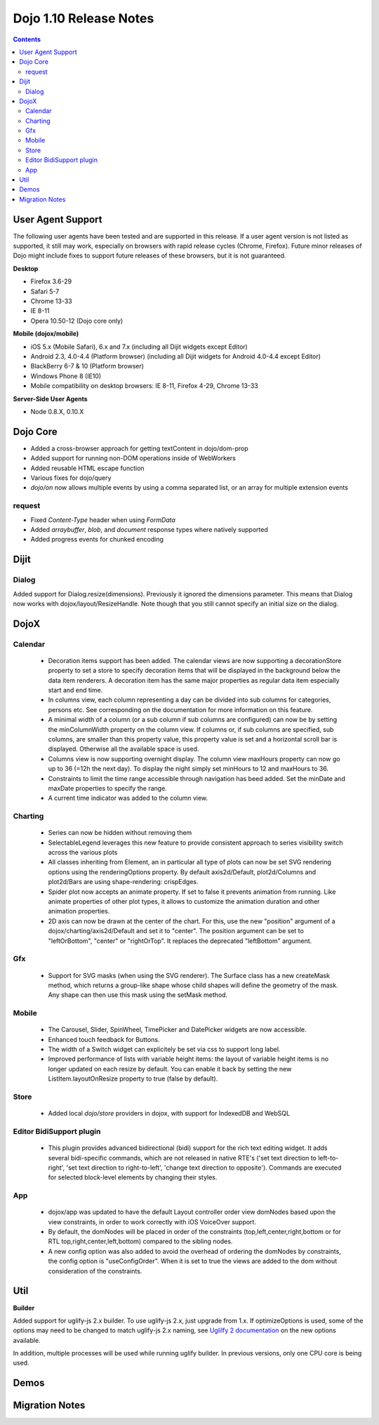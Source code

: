 .. _releasenotes/1.10:

=======================
Dojo 1.10 Release Notes
=======================

.. contents ::
   :depth: 3

User Agent Support
==================

The following user agents have been tested and are supported in this release. If a user agent version is not listed as 
supported, it still may work, especially on browsers with rapid release cycles (Chrome, Firefox). Future minor releases
of Dojo might include fixes to support future releases of these browsers, but it is not guaranteed.

**Desktop**

* Firefox 3.6-29

* Safari 5-7

* Chrome 13-33

* IE 8-11

* Opera 10.50-12 (Dojo core only)

**Mobile (dojox/mobile)**

* iOS 5.x (Mobile Safari), 6.x and 7.x (including all Dijit widgets except Editor)

* Android 2.3, 4.0-4.4 (Platform browser) (including all Dijit widgets for Android 4.0-4.4 except Editor)

* BlackBerry 6-7 & 10 (Platform browser)

* Windows Phone 8 (IE10)

* Mobile compatibility on desktop browsers: IE 8-11, Firefox 4-29, Chrome 13-33


**Server-Side User Agents**

* Node 0.8.X, 0.10.X

Dojo Core
=========
* Added a cross-browser approach for getting textContent in dojo/dom-prop
* Added support for running non-DOM operations inside of WebWorkers
* Added reusable HTML escape function
* Various fixes for dojo/query
* `dojo/on` now allows multiple events by using a comma separated list, or an array for multiple extension events

request
-------

* Fixed `Content-Type` header when using `FormData`
* Added `arraybuffer`, `blob`, and `document` response types where natively supported
* Added progress events for chunked encoding

Dijit
=====

Dialog
------
Added support for Dialog.resize(dimensions).  Previously it ignored the dimensions parameter.
This means that Dialog now works with dojox/layout/ResizeHandle.
Note though that you still cannot specify an initial size on the dialog.

DojoX
=====

Calendar
--------
 * Decoration items support has been added. The calendar views are now supporting a decorationStore property to set a store to specify decoration items that will be displayed in the background below the data item renderers. A decoration item has the same major properties as regular data item especially start and end time.
 * In columns view, each column representing a day can be divided into sub columns for categories, persons etc. See corresponding on the documentation for more information on this feature.
 * A minimal width of a column (or a sub column if sub columns are configured) can now be by setting the minColumnWidth property on the column view. If columns or, if sub columns are specified, sub columns, are smaller than this property value, this property value is set and a horizontal scroll bar is displayed. Otherwise all the available space is used.
 * Columns view is now supporting overnight display. The column view maxHours property can now go up to 36 (=12h the next day). To display the night simply set minHours to 12 and maxHours to 36.
 * Constraints to limit the time range accessible through navigation has beed added. Set the minDate and maxDate properties to specify the range.
 * A current time indicator was added to the column view.

Charting
--------
 * Series can now be hidden without removing them
 * SelectableLegend leverages this new feature to provide consistent approach to series visibility switch across the various plots
 * All classes inheriting from Element, an in particular all type of plots can now be set SVG rendering options using the renderingOptions property. By default axis2d/Default, plot2d/Columns and plot2d/Bars are using shape-rendering: crispEdges.
 * Spider plot now accepts an animate property. If set to false it prevents animation from running. Like animate properties of other plot types, it allows to customize the animation duration and other animation properties. 
 * 2D axis can now be drawn at the center of the chart. For this, use the new "position" argument of a dojox/charting/axis2d/Default and set it to "center". The position argument can be set to "leftOrBottom", "center" or "rightOrTop". It replaces the deprecated "leftBottom" argument.

Gfx
---
 * Support for SVG masks (when using the SVG renderer). The Surface class has a new createMask method, which returns a group-like shape whose child shapes will define the geometry of the mask. Any shape can then use this mask using the setMask method.

Mobile
------
 * The Carousel, Slider, SpinWheel, TimePicker and DatePicker widgets are now accessible.
 * Enhanced touch feedback for Buttons.
 * The width of a Switch widget can explicitely be set via css to support long label.
 * Improved performance of lists with variable height items: the layout of variable height items is no longer updated on each resize by default. You can enable it back by setting the new ListItem.layoutOnResize property to true (false by default).

Store
-----
 * Added local `dojo/store` providers in dojox, with support for IndexedDB and WebSQL

Editor BidiSupport plugin
-------------------------
 * This plugin provides advanced bidirectional (bidi) support for the rich text editing widget. It adds several bidi-specific commands, which are not released in native RTE's ('set text direction to left-to-right', 'set text direction to right-to-left', 'change text direction to opposite'). Commands are executed for selected block-level elements by changing their styles.

App
-------------------------
 * dojox/app was updated to have the default Layout controller order view domNodes based upon the view constraints, in order to work correctly with iOS VoiceOver support.
 * By default, the domNodes will be placed in order of the constraints (top,left,center,right,bottom or for RTL top,right,center,left,bottom) compared to the sibling nodes.
 * A new config option was also added to avoid the overhead of ordering the domNodes by  constraints, the config option is "useConfigOrder". When it is set to true the views are added to the dom without consideration of the constraints.


Util
====

**Builder**

Added support for uglify-js 2.x builder. To use uglify-js 2.x, just upgrade from 1.x. If optimizeOptions is used, some of the options may need to be changed to match uglify-js 2.x naming, see `Uglilfy 2 documentation <https://github.com/mishoo/UglifyJS2>`_ on the new options available.

In addition, multiple processes will be used while running uglify builder. In previous versions, only one CPU core is being used.

Demos
=====

Migration Notes
===============
